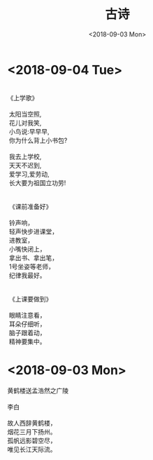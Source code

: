 #+TITLE: 古诗
#+DATE: <2018-09-03 Mon>

* <2018-09-04 Tue>
  #+BEGIN_VERSE

 《上学歌》

  太阳当空照,
  花儿对我笑,
  小鸟说:早早早,
  你为什么背上小书包?

  我去上学校,
  天天不迟到,
  爱学习,爱劳动,
  长大要为祖国立功劳!


  《课前准备好》

  铃声响，
  轻声快步进课堂，
  进教室，
  小嘴快闭上，
  拿出书、拿出笔，
  1号坐姿等老师，
  纪律我最好。


  《上课要做到》

  眼睛注意看，
  耳朵仔细听，
  脑子跟着动，
  精神要集中。
  #+END_VERSE

* <2018-09-03 Mon>

  #+BEGIN_VERSE
  黄鹤楼送孟浩然之广陵

  李白

  故人西辞黄鹤楼，
  烟花三月下扬州。
  孤帆远影碧空尽，
  唯见长江天际流。
  #+END_VERSE
